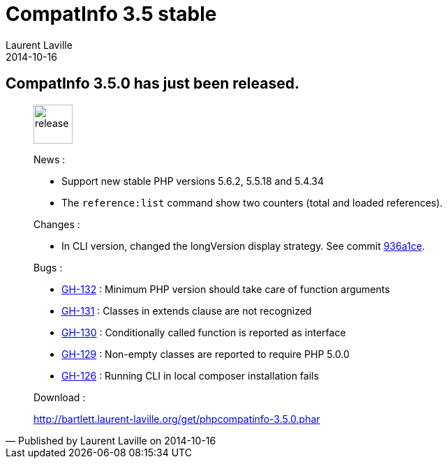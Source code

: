 :doctitle:    CompatInfo 3.5 stable
:description:
:iconsfont: font-awesome
:imagesdir: ./images
:author:    Laurent Laville
:revdate:   2014-10-16
:pubdate:   Thu, 16 Oct 2014 15:18:24 +0200
:summary:   CompatInfo 3.5.0 has just been released.
:jumbotron:
:jumbotron-fullwidth:
:footer-fullwidth:

[id="post-1"]
== {summary}

[quote,Published by {author} on {revdate}]
____
image:icons/font-awesome/rocket.png[alt="release",icon="rocket",size="4x",width=56]

News :

* Support new stable PHP versions 5.6.2, 5.5.18 and 5.4.34
* The `reference:list` command show two counters (total and loaded references).

Changes :

* In CLI version, changed the longVersion display strategy.
See commit https://github.com/llaville/php-compat-info/commit/936a1ce460510149cf2127345d6eafac41e52340[936a1ce].

Bugs :

* https://github.com/llaville/php-compat-info/issues/132[GH-132] : Minimum PHP version should take care of function arguments
* https://github.com/llaville/php-compat-info/issues/131[GH-131] : Classes in extends clause are not recognized
* https://github.com/llaville/php-compat-info/issues/130[GH-130] : Conditionally called function is reported as interface
* https://github.com/llaville/php-compat-info/issues/129[GH-129] : Non-empty classes are reported to require PHP 5.0.0
* https://github.com/llaville/php-compat-info/issues/126[GH-126] : Running CLI in local composer installation fails

Download :

link:http://bartlett.laurent-laville.org/get/phpcompatinfo-3.5.0.phar[caption="Download the PHAR version",role="primary",icon="glyphicon-download-alt"]
____
